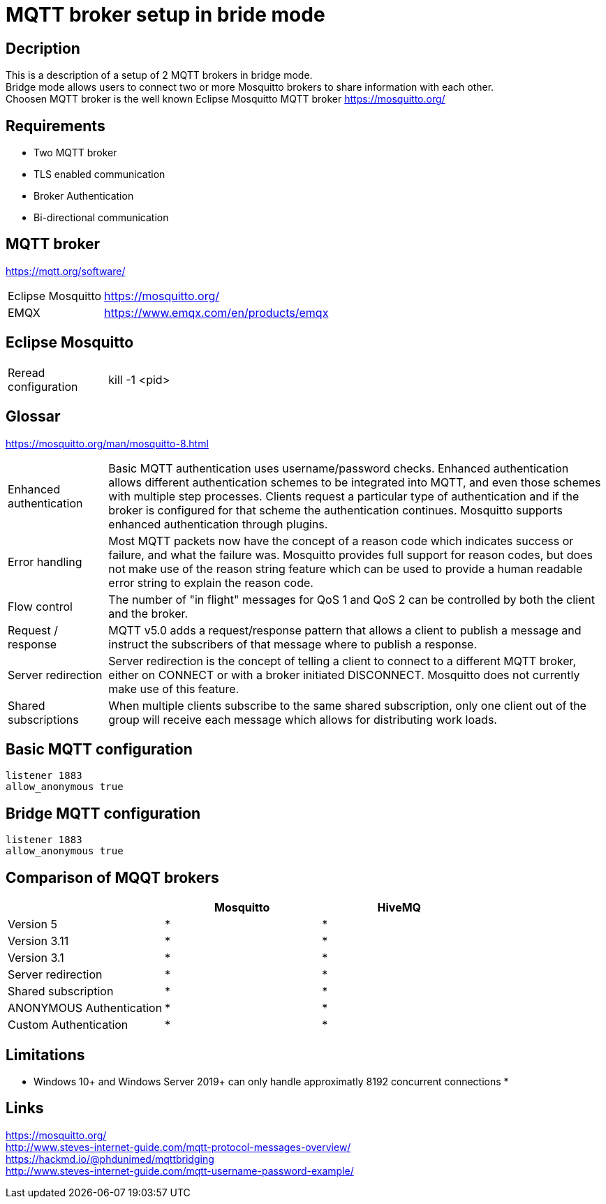 // https://github.com/mutablelogic/go-mosquitto

= MQTT broker setup in bride mode

== Decription

This is a description of a setup of 2 MQTT brokers in bridge mode. +
Bridge mode allows users to connect two or more Mosquitto brokers to share information with each other. +
Choosen MQTT broker is the well known Eclipse Mosquitto MQTT broker https://mosquitto.org/

== Requirements

* Two MQTT broker
* TLS enabled communication
* Broker Authentication
* Bi-directional communication

== MQTT broker

https://mqtt.org/software/

[cols="2,10"]
|===

|Eclipse Mosquitto|https://mosquitto.org/
|EMQX|https://www.emqx.com/en/products/emqx
|===


== Eclipse Mosquitto

[cols="2,10"]
|===

|Reread configuration|kill -1 <pid>
|===


== Glossar

https://mosquitto.org/man/mosquitto-8.html

[cols="2,10"]
|===

|Enhanced authentication
|Basic MQTT authentication uses username/password checks. Enhanced authentication allows different authentication schemes to be integrated into MQTT, and even those schemes with multiple step processes. Clients request a particular type of authentication and if the broker is configured for that scheme the authentication continues. Mosquitto supports enhanced authentication through plugins.

|Error handling
|Most MQTT packets now have the concept of a reason code which indicates success or failure, and what the failure was. Mosquitto provides full support for reason codes, but does not make use of the reason string feature which can be used to provide a human readable error string to explain the reason code.

|Flow control
|The number of "in flight" messages for QoS 1 and QoS 2 can be controlled by both the client and the broker.

|Request / response
|MQTT v5.0 adds a request/response pattern that allows a client to publish a message and instruct the subscribers of that message where to publish a response.

|Server redirection
|Server redirection is the concept of telling a client to connect to a different MQTT broker, either on CONNECT or with a broker initiated DISCONNECT. Mosquitto does not currently make use of this feature.

|Shared subscriptions
|When multiple clients subscribe to the same shared subscription, only one client out of the group will receive each message which allows for distributing work loads.
|===

== Basic MQTT configuration

    listener 1883
    allow_anonymous true

== Bridge MQTT configuration

    listener 1883
    allow_anonymous true

== Comparison of MQQT brokers

[cols="1,1,1"]
|===
||Mosquitto|HiveMQ

|Version 5
|*
|*

|Version 3.11
|*
|*

|Version 3.1
|*
|*

|Server redirection
|*
|*

|Shared subscription
|*
|*

|ANONYMOUS Authentication
|*
|*

|Custom Authentication
|*
|*
|https://mosquitto.org/documentation/authentication-methods/
|https://mosquitto.org/documentation/authentication-methods/

|===

== Limitations

* Windows 10+ and Windows Server 2019+ can only handle approximatly 8192 concurrent connections
*

== Links

https://mosquitto.org/ +
http://www.steves-internet-guide.com/mqtt-protocol-messages-overview/ +
https://hackmd.io/@phdunimed/mqttbridging +
http://www.steves-internet-guide.com/mqtt-username-password-example/ +
